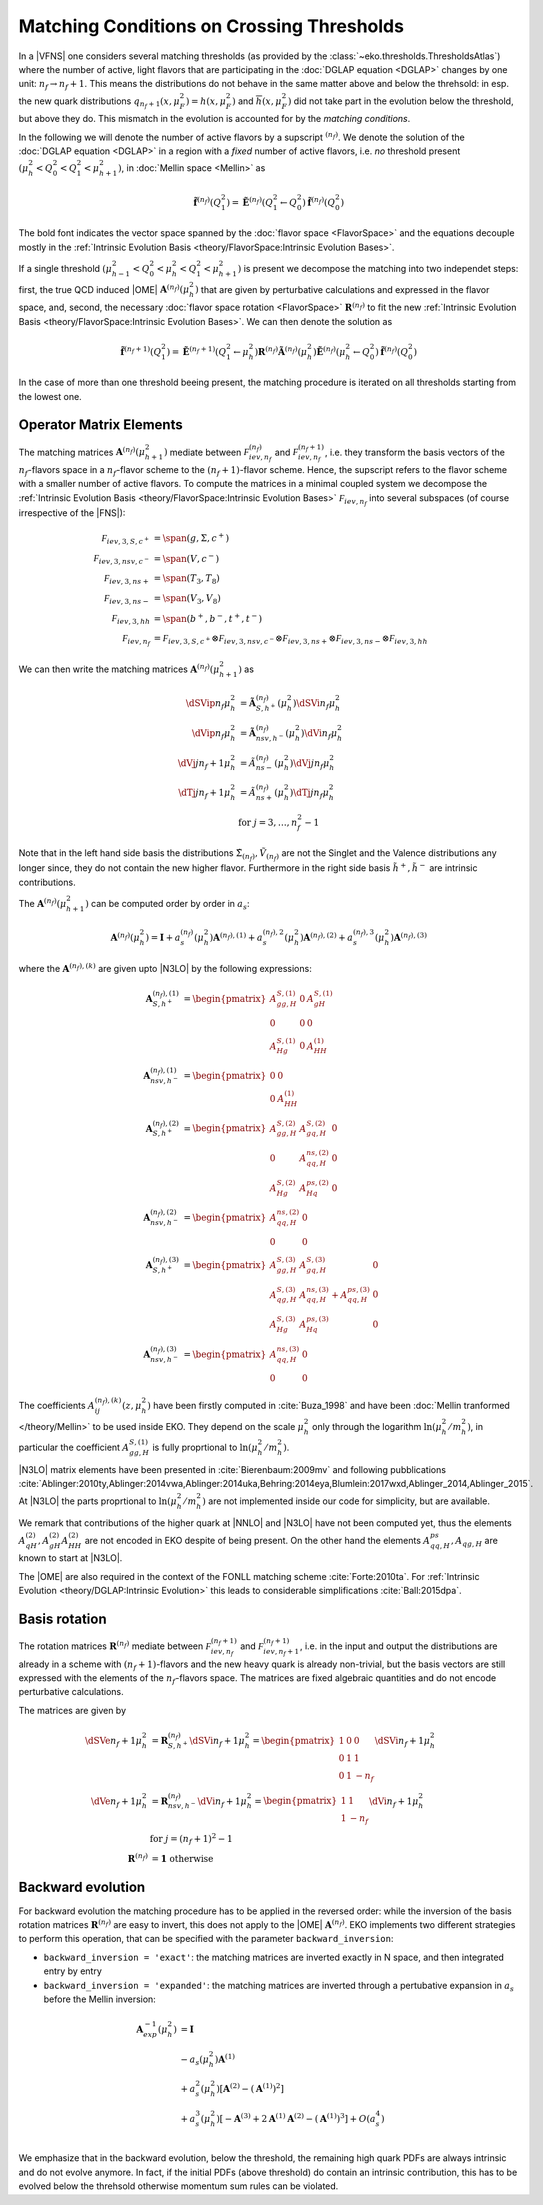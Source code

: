 Matching Conditions on Crossing Thresholds
==========================================

In a |VFNS| one considers several matching thresholds (as provided by the :class:`~eko.thresholds.ThresholdsAtlas`)
where the number of active, light flavors that are participating in the :doc:`DGLAP equation <DGLAP>` changes
by one unit: :math:`n_f \to n_f +1`. This means the distributions do not behave in the same matter above and below
the threhsold: in esp. the new quark distributions :math:`q_{n_f+1}(x,\mu_F^2) = h(x,\mu_F^2)` and
:math:`\overline h(x,\mu_F^2)` did not take part in the evolution below the threshold, but above they do.
This mismatch in the evolution is accounted for by the *matching conditions*.

In the following we will denote the number of active flavors by a supscript :math:`{}^{(n_f)}`.
We denote the solution of the :doc:`DGLAP equation <DGLAP>` in a region with a *fixed* number of active flavors, i.e. *no* threshold
present :math:`\left(\mu_{h}^2 < Q_0^2 < Q_1^2 < \mu_{h+1}^2\right)`, in :doc:`Mellin space <Mellin>` as

.. math ::
    \tilde{\mathbf{f}}^{(n_f)}(Q^2_1)= \tilde{\mathbf{E}}^{(n_f)}(Q^2_1\leftarrow Q^2_0) \tilde{\mathbf{f}}^{(n_f)}(Q^2_0)

The bold font indicates the vector space spanned by the :doc:`flavor space <FlavorSpace>` and the equations decouple mostly
in the :ref:`Intrinsic Evolution Basis <theory/FlavorSpace:Intrinsic Evolution Bases>`.

If a single threshold :math:`\left(\mu_{h-1}^2 < Q_0^2 < \mu_{h}^2 < Q_1^2 < \mu_{h+1}^2\right)` is present
we decompose the matching into two independet steps:
first, the true QCD induced |OME| :math:`\mathbf{A}^{(n_f)}(\mu_{h}^2)` that are given by perturbative calculations and expressed in the flavor space,
and, second, the necessary :doc:`flavor space rotation <FlavorSpace>` :math:`\mathbf{R}^{(n_f)}` to fit the
new :ref:`Intrinsic Evolution Basis <theory/FlavorSpace:Intrinsic Evolution Bases>`.
We can then denote the solution as

.. math ::
    \tilde{\mathbf{f}}^{(n_f+1)}(Q^2_1)= \tilde{\mathbf{E}}^{(n_f+1)}(Q^2_1\leftarrow \mu_{h}^2) {\mathbf{R}^{(n_f)}} \tilde{\mathbf{A}}^{(n_f)}(\mu_{h}^2) \tilde{\mathbf{E}}^{(n_f)}(\mu_{h}^2\leftarrow Q^2_0) \tilde{\mathbf{f}}^{(n_f)}(Q^2_0)

In the case of more than one threshold beeing present, the matching procedure is iterated on all thresholds starting from the lowest one.


Operator Matrix Elements
------------------------

The matching matrices :math:`\mathbf{A}^{(n_f)}(\mu_{h+1}^2)` mediate between :math:`\mathcal F_{iev,n_f}^{(n_f)}`
and :math:`\mathcal F_{iev,n_f}^{(n_f+1)}`, i.e. they transform the basis vectors of the :math:`n_f`-flavors space
in a :math:`n_f`-flavor scheme to the :math:`(n_f+1)`-flavor scheme. Hence, the supscript refers to the flavor scheme
with a smaller number of active flavors. To compute the matrices in a minimal coupled system we decompose the
:ref:`Intrinsic Evolution Basis <theory/FlavorSpace:Intrinsic Evolution Bases>` :math:`\mathcal F_{iev,n_f}` into
several subspaces (of course irrespective of the |FNS|):

.. math ::
    \mathcal F_{iev,3,S,c^+} &= \span(g,\Sigma,c^+)\\
    \mathcal F_{iev,3,nsv,c^-} &= \span(V,c^-)\\
    \mathcal F_{iev,3,ns+} &= \span(T_3,T_8)\\
    \mathcal F_{iev,3,ns-} &= \span(V_3,V_8)\\
    \mathcal F_{iev,3,hh} &= \span(b^+,b^-,t^+,t^-)\\
    \mathcal F_{iev,n_f} &= \mathcal F_{iev,3,S,c^+} \otimes \mathcal F_{iev,3,nsv,c^-} \otimes \mathcal F_{iev,3,ns+}
                            \otimes \mathcal F_{iev,3,ns-} \otimes \mathcal F_{iev,3,hh}

We can then write the matching matrices :math:`\mathbf{A}^{(n_f)}(\mu_{h+1}^2)` as

.. math ::
    \dSVip{n_f}{\mu_{h}^2} &= \tilde{\mathbf{A}}_{S,h^+}^{(n_f)}(\mu_{h}^2) \dSVi{n_f}{\mu_{h}^2} \\
    \dVip{n_f}{\mu_{h}^2} &= \tilde{\mathbf{A}}_{nsv,h^-}^{(n_f)}(\mu_{h}^2) \dVi{n_f}{\mu_{h}^2} \\
    \dVj{j}{n_f+1}{\mu_h^2} &= \tilde{A}_{ns-}^{(n_f)}(\mu_{h}^2) \dVj{j}{n_f}{\mu_h^2}\\
    \dTj{j}{n_f+1}{\mu_h^2} &= \tilde{A}_{ns+}^{(n_f)}(\mu_{h}^2) \dTj{j}{n_f}{\mu_h^2}\\
    &\text{for }j=3,\ldots, n_f^2-1

Note that in the left hand side basis the distributions :math:`\tilde \Sigma_{(n_f)}, \tilde V_{(n_f)}` are not the Singlet and the Valence distributions any longer since, they
do not contain the new higher flavor.
Furthermore in the right side basis :math:`\tilde h^{+}, \tilde h^{-}` are intrinsic contributions.

The :math:`\mathbf{A}^{(n_f)}(\mu_{h+1}^2)` can be computed order by order in :math:`a_s`:

.. math ::
    \mathbf{A}^{(n_f)}(\mu_{h}^2) = \mathbf{I} + a_s^{(n_f)}(\mu_{h}^2) \mathbf{A}^{(n_f),(1)} + a_s^{(n_f),2}(\mu_{h}^2) \mathbf{A}^{(n_f),(2)} + a_s^{(n_f),3}(\mu_{h}^2) \mathbf{A}^{(n_f),(3)}



where the :math:`\mathbf{A}^{(n_f),(k)}` are given upto |N3LO| by the following expressions:

.. math ::
    \mathbf{A}_{S,h^+}^{(n_f),(1)} &= \begin{pmatrix} A_{gg,H}^{S,(1)} & 0 & A_{gH}^{S,(1)} \\ 0 & 0 & 0 \\ A_{Hg}^{S,(1)} & 0 & A_{HH}^{(1)} \end{pmatrix} \\
    \mathbf{A}_{nsv,h^-}^{(n_f),(1)} &= \begin{pmatrix} 0 & 0 \\ 0 & A_{HH}^{(1)}\end{pmatrix} \\
    \mathbf{A}_{S,h^+}^{(n_f),(2)} &= \begin{pmatrix} A_{gg,H}^{S,(2)} & A_{gq,H}^{S,(2)} & 0 \\ 0 & A_{qq,H}^{ns,(2)} & 0 \\ A_{Hg}^{S,(2)} & A_{Hq}^{ps,(2)} & 0 \end{pmatrix} \\
    \mathbf{A}_{nsv,h^-}^{(n_f),(2)} &= \begin{pmatrix} A_{qq,H}^{ns,(2)} & 0 \\ 0 & 0 \end{pmatrix} \\
    \mathbf{A}_{S,h^+}^{(n_f),(3)} &= \begin{pmatrix} A_{gg,H}^{S,(3)} & A_{gq,H}^{S,(3)} & 0 \\ A_{qg,H}^{S,(3)} & A_{qq,H}^{ns,(3)} + A_{qq,H}^{ps,(3)} & 0 \\ A_{Hg}^{S,(3)} & A_{Hq}^{ps,(3)} & 0 \end{pmatrix} \\
    \mathbf{A}_{nsv,h^-}^{(n_f),(3)} &= \begin{pmatrix} A_{qq,H}^{ns,(3)} & 0 \\ 0 & 0 \end{pmatrix}

The coefficients :math:`A^{(n_f),(k)}_{ij}(z,\mu_{h}^2)` have been firstly computed in :cite:`Buza_1998` and have
been :doc:`Mellin tranformed </theory/Mellin>` to be used inside EKO.
They depend on the scale :math:`\mu_{h}^2` only through the logarithm :math:`\ln(\mu_{h}^2/m_{h}^2)`,
in particular the coefficient :math:`A_{gg,H}^{S,(1)}` is fully proprtional to :math:`\ln(\mu_{h}^2/m_{h}^2)`.

|N3LO| matrix elements have been presented in :cite:`Bierenbaum:2009mv` and following pubblications
:cite:`Ablinger:2010ty,Ablinger:2014vwa,Ablinger:2014uka,Behring:2014eya,Blumlein:2017wxd,Ablinger_2014,Ablinger_2015`.
At |N3LO| the parts proprtional to :math:`\ln(\mu_{h}^2/m_{h}^2)` are not implemented inside our code for simplicity, 
but are available.

We remark that contributions of the higher quark at |NNLO| and |N3LO| have not been computed yet, thus the elements :math:`A_{qH}^{(2)},A_{gH}^{(2)}A_{HH}^{(2)}` are not encoded in EKO despite of being present.
On the other hand the elements :math:`A_{qq,H}^{ps},A_{qg,H}` are known to start at |N3LO|.

The |OME| are also required in the context of the FONLL matching scheme :cite:`Forte:2010ta`.
For :ref:`Intrinsic Evolution <theory/DGLAP:Intrinsic Evolution>` this leads to considerable simplifications :cite:`Ball:2015dpa`.

Basis rotation
--------------

The rotation matrices :math:`\mathbf{R}^{(n_f)}` mediate between :math:`\mathcal F_{iev,n_f}^{(n_f+1)}` and :math:`\mathcal F_{iev,n_f+1}^{(n_f+1)}`,
i.e. in the input and output the distributions are already in a scheme with :math:`(n_f+1)`-flavors and the new heavy quark is already non-trivial,
but the basis vectors are still expressed with the elements of the :math:`n_f`-flavors space. The matrices are fixed algebraic quantities and do not
encode perturbative calculations.

The matrices are given by

.. math ::
    \dSVe{n_f+1}{\mu_{h}^2} &= {\mathbf{R}}_{S,h^+}^{(n_f)} \dSVi{n_f+1}{\mu_{h}^2} = \begin{pmatrix} 1 & 0 & 0 \\ 0 & 1 & 1 \\ 0 & 1 & - n_f \end{pmatrix} \dSVi{n_f+1}{\mu_{h}^2} \\
    \dVe{n_f+1}{\mu_{h}^2} &= {\mathbf{R}}_{nsv,h^-}^{(n_f)} \dVi{n_f+1}{\mu_{h}^2} = \begin{pmatrix} 1 & 1 \\ 1 & - n_f \end{pmatrix} \dVi{n_f+1}{\mu_{h}^2} \\
    & \text{for }j=(n_f+1)^2-1\\
    {\mathbf{R}}^{(n_f)} &= \mathbf 1 ~ \text{otherwise}

Backward evolution
------------------

For backward evolution the matching procedure has to be applied in the reversed order: while the inversion of the basis rotation
matrices :math:`\mathbf{R}^{(n_f)}` are easy to invert, this does not apply to the |OME| :math:`\mathbf{A}^{(n_f)}`.
EKO implements two different strategies to perform this operation, that can be specified with the parameter ``backward_inversion``:

- ``backward_inversion = 'exact'``: the matching matrices are inverted exactly in N space, and then integrated entry by entry
- ``backward_inversion = 'expanded'``: the matching matrices are inverted through a pertubative expansion in :math:`a_s` before the Mellin inversion:

.. math ::
    \mathbf{A}_{exp}^{-1}(\mu_{h}^2) &= \mathbf{I} \\
    & - a_s(\mu_{h}^2) \mathbf{A}^{(1)} \\
    & + a_s^2(\mu_{h}^2) \left [ \mathbf{A}^{(2)} - \left(\mathbf{A}^{(1)}\right)^2 \right ] \\
    & + a_s^3(\mu_{h}^2) \left [ - \mathbf{A}^{(3)} + 2 \mathbf{A}^{(1)} \mathbf{A}^{(2)} - \left( \mathbf{A}^{(1)} \right )^3 \right ] + O(a_s^4) \\

We emphasize that in the backward evolution, below the threshold, the remaining high quark PDFs are always intrinsic and do not evolve anymore.
In fact, if the initial PDFs (above threshold) do contain an intrinsic contribution, this has to be evolved below the threhsold otherwise momentum sum rules 
can be violated.
